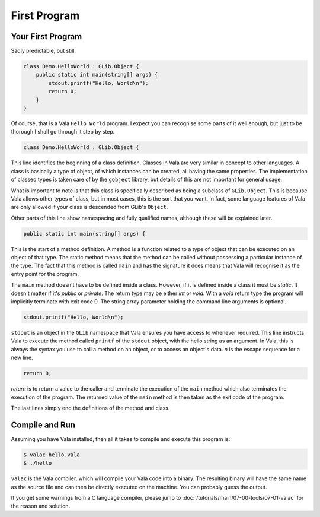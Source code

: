 First Program
=============

Your First Program
------------------

Sadly predictable, but still:

.. code-block:: vala

   class Demo.HelloWorld : GLib.Object {
       public static int main(string[] args) {
           stdout.printf("Hello, World\n");
           return 0;
       }
   }

Of course, that is a Vala ``Hello World`` program.  I expect you can recognise some parts of it well enough, but just to be thorough I shall go through it step by step.

.. code-block:: vala

   class Demo.HelloWorld : GLib.Object {


This line identifies the beginning of a class definition.  Classes in Vala are very similar in concept to other languages.  A class is basically a type of object, of which instances can be created, all having the same properties.  The implementation of classed types is taken care of by the ``gobject`` library, but details of this are not important for general usage.

What is important to note is that this class is specifically described as being a subclass of ``GLib.Object``.  This is because Vala allows other types of class, but in most cases, this is the sort that you want.  In fact, some language features of Vala are only allowed if your class is descended from GLib's ``Object``.

Other parts of this line show namespacing and fully qualified names, although these will be explained later.

.. code-block:: vala

   public static int main(string[] args) {


This is the start of a method definition.  A method is a function related to a type of object that can be executed on an object of that type.  The static method means that the method can be called without possessing a particular instance of the type.  The fact that this method is called ``main`` and has the signature it does means that Vala will recognise it as the entry point for the program.

The ``main`` method doesn't have to be defined inside a class.  However, if it is defined inside a class it must be `static`.  It doesn't matter if it's `public` or `private`.  The return type may be either `int` or `void`.  With a `void` return type the program will implicitly terminate with exit code 0.  The string array parameter holding the command line arguments is optional.

.. code-block:: vala

   stdout.printf("Hello, World\n");


``stdout`` is an object in the ``GLib`` namespace that Vala ensures you have access to whenever required.  This line instructs Vala to execute the method called ``printf`` of the ``stdout`` object, with the hello string as an argument.  In Vala, this is always the syntax you use to call a method on an object, or to access an object's data. `\n` is the escape sequence for a new line.

.. code-block:: vala

   return 0;

`return` is to return a value to the caller and terminate the execution of the ``main`` method which also terminates the execution of the program. The returned value of the ``main`` method is then taken as the exit code of the program.

The last lines simply end the definitions of the method and class.

Compile and Run
---------------

Assuming you have Vala installed, then all it takes to compile and execute this program is:

.. code-block:: console

   $ valac hello.vala
   $ ./hello

``valac`` is the Vala compiler, which will compile your Vala code into a binary.  The resulting binary will have the same name as the source file and can then be directly executed on the machine.  You can probably guess the output.

If you get some warnings from a C language compiler, please jump to :doc:`/tutorials/main/07-00-tools/07-01-valac` for the reason and solution.

